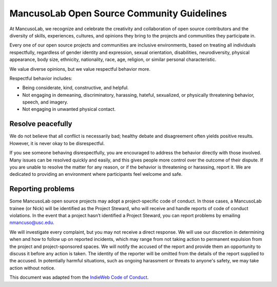 ===========================================
MancusoLab Open Source Community Guidelines
===========================================

At MancusoLab, we recognize and celebrate the creativity and collaboration of open
source contributors and the diversity of skills, experiences, cultures, and
opinions they bring to the projects and communities they participate in.

Every one of our open source projects and communities are inclusive
environments, based on treating all individuals respectfully, regardless of
gender identity and expression, sexual orientation, disabilities,
neurodiversity, physical appearance, body size, ethnicity, nationality, race,
age, religion, or similar personal characteristic.

We value diverse opinions, but we value respectful behavior more.

Respectful behavior includes:

* Being considerate, kind, constructive, and helpful.
* Not engaging in demeaning, discriminatory, harassing, hateful, sexualized, or
  physically threatening behavior, speech, and imagery.
* Not engaging in unwanted physical contact.


Resolve peacefully
------------------
We do not believe that all conflict is necessarily bad; healthy debate and
disagreement often yields positive results. However, it is never okay to be
disrespectful.

If you see someone behaving disrespectfully, you are encouraged to address the
behavior directly with those involved. Many issues can be resolved quickly and
easily, and this gives people more control over the outcome of their dispute.
If you are unable to resolve the matter for any reason, or if the behavior is
threatening or harassing, report it. We are dedicated to providing an
environment where participants feel welcome and safe.

Reporting problems
------------------
Some MancusoLab open source projects may adopt a project-specific code of conduct.
In those cases, a MancusoLab trainee (or Nick) will be identified as the Project Steward,
who will receive and handle reports of code of conduct violations. In the event
that a project hasn’t identified a Project Steward, you can report problems by
emailing nmancuso@usc.edu.

We will investigate every complaint, but you may not receive a direct response.
We will use our discretion in determining when and how to follow up on reported
incidents, which may range from not taking action to permanent expulsion from
the project and project-sponsored spaces. We will notify the accused of the
report and provide them an opportunity to discuss it before any action is
taken. The identity of the reporter will be omitted from the details of the
report supplied to the accused. In potentially harmful situations, such as
ongoing harassment or threats to anyone's safety, we may take action without
notice.

This document was adapted from the
`IndieWeb Code of Conduct <https://indieweb.org/code-of-conduct>`_.
